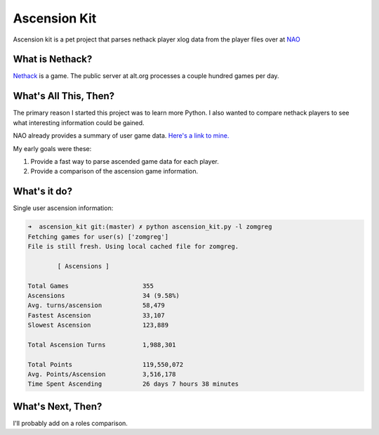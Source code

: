 Ascension Kit
=============

Ascension kit is a pet project that parses nethack player xlog data from the
player files over at `NAO <http://alt.org/nethack/>`_

What is Nethack?
----------------

`Nethack <http://en.wikipedia.org/wiki/NetHack>`_ is a game. The public server
at alt.org processes a couple hundred games per day.

What's All This, Then?
----------------------

The primary reason I started this project was to learn more Python. I also
wanted to compare nethack players to see what interesting information could be
gained. 

NAO already provides a summary of user game data. `Here's a link to mine.
<http://alt.org/nethack/player-stats.php?player=zomGreg>`_

My early goals were these:

1. Provide a fast way to parse ascended game data for each player.
2. Provide a comparison of the ascension game information.

What's it do?
-------------

Single user ascension information:

.. code-block:: bash

   ➜  ascension_kit git:(master) ✗ python ascension_kit.py -l zomgreg
   Fetching games for user(s) ['zomgreg']
   File is still fresh. Using local cached file for zomgreg.
   
           [ Ascensions ]
   
   Total Games                    355
   Ascensions                     34 (9.58%)
   Avg. turns/ascension           58,479
   Fastest Ascension              33,107
   Slowest Ascension              123,889
   
   Total Ascension Turns          1,988,301
   
   Total Points                   119,550,072
   Avg. Points/Ascension          3,516,178
   Time Spent Ascending           26 days 7 hours 38 minutes



What's Next, Then?
------------------

I'll probably add on a roles comparison.
